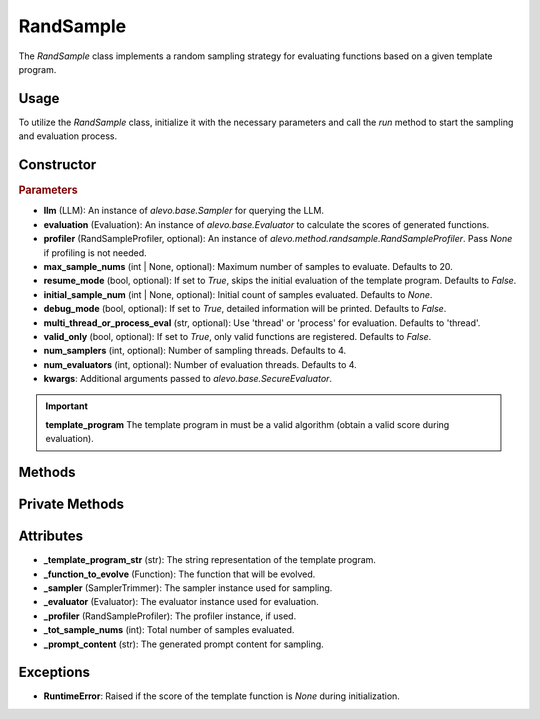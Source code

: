RandSample
================

The `RandSample` class implements a random sampling strategy for evaluating functions based on a given template program.

Usage
-----

To utilize the `RandSample` class, initialize it with the necessary parameters and call the `run` method to start the sampling and evaluation process.

Constructor
-----------

.. class:: RandSample

    .. rubric:: Parameters

    - **llm** (LLM): An instance of `alevo.base.Sampler` for querying the LLM.
    - **evaluation** (Evaluation): An instance of `alevo.base.Evaluator` to calculate the scores of generated functions.
    - **profiler** (RandSampleProfiler, optional): An instance of `alevo.method.randsample.RandSampleProfiler`. Pass `None` if profiling is not needed.
    - **max_sample_nums** (int | None, optional): Maximum number of samples to evaluate. Defaults to 20.
    - **resume_mode** (bool, optional): If set to `True`, skips the initial evaluation of the template program. Defaults to `False`.
    - **initial_sample_num** (int | None, optional): Initial count of samples evaluated. Defaults to `None`.
    - **debug_mode** (bool, optional): If set to `True`, detailed information will be printed. Defaults to `False`.
    - **multi_thread_or_process_eval** (str, optional): Use 'thread' or 'process' for evaluation. Defaults to 'thread'.
    - **valid_only** (bool, optional): If set to `True`, only valid functions are registered. Defaults to `False`.
    - **num_samplers** (int, optional): Number of sampling threads. Defaults to 4.
    - **num_evaluators** (int, optional): Number of evaluation threads. Defaults to 4.
    - **kwargs**: Additional arguments passed to `alevo.base.SecureEvaluator`.

.. important::
    **template_program** The template program in must be a valid algorithm (obtain a valid score during evaluation).

Methods
-------

.. method:: run()

    Starts the sampling and evaluation process. If `resume_mode` is `False`, it evaluates the template program and initializes the profiler.

Private Methods
---------------

.. method:: _get_prompt() -> str

    Generates a prompt based on the template program and the function to be evolved.

.. method:: _sample_evaluate_register()

    Repeatedly samples functions, evaluates them, and registers the results with the profiler.

Attributes
----------

- **_template_program_str** (str): The string representation of the template program.
- **_function_to_evolve** (Function): The function that will be evolved.
- **_sampler** (SamplerTrimmer): The sampler instance used for sampling.
- **_evaluator** (Evaluator): The evaluator instance used for evaluation.
- **_profiler** (RandSampleProfiler): The profiler instance, if used.
- **_tot_sample_nums** (int): Total number of samples evaluated.
- **_prompt_content** (str): The generated prompt content for sampling.

Exceptions
----------

- **RuntimeError**: Raised if the score of the template function is `None` during initialization.

